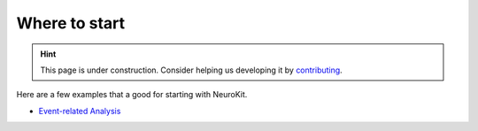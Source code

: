 Where to start
=========================================

.. hint::
   This page is under construction. Consider helping us developing it by `contributing <https://neurokit2.readthedocs.io/en/latest/contributing/index.html>`_.


Here are a few examples that a good for starting with NeuroKit.

- `Event-related Analysis <https://neurokit2.readthedocs.io/en/latest/examples/eventrelated.html>`_